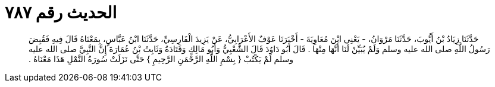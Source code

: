 
= الحديث رقم ٧٨٧

[quote.hadith]
حَدَّثَنَا زِيَادُ بْنُ أَيُّوبَ، حَدَّثَنَا مَرْوَانُ، - يَعْنِي ابْنَ مُعَاوِيَةَ - أَخْبَرَنَا عَوْفٌ الأَعْرَابِيُّ، عَنْ يَزِيدَ الْفَارِسِيِّ، حَدَّثَنَا ابْنُ عَبَّاسٍ، بِمَعْنَاهُ قَالَ فِيهِ فَقُبِضَ رَسُولُ اللَّهِ صلى الله عليه وسلم وَلَمْ يُبَيِّنْ لَنَا أَنَّهَا مِنْهَا ‏.‏ قَالَ أَبُو دَاوُدَ قَالَ الشَّعْبِيُّ وَأَبُو مَالِكٍ وَقَتَادَةُ وَثَابِتُ بْنُ عُمَارَةَ إِنَّ النَّبِيَّ صلى الله عليه وسلم لَمْ يَكْتُبْ ‏{‏ بِسْمِ اللَّهِ الرَّحْمَنِ الرَّحِيمِ ‏}‏ حَتَّى نَزَلَتْ سُورَةُ النَّمْلِ هَذَا مَعْنَاهُ ‏.‏